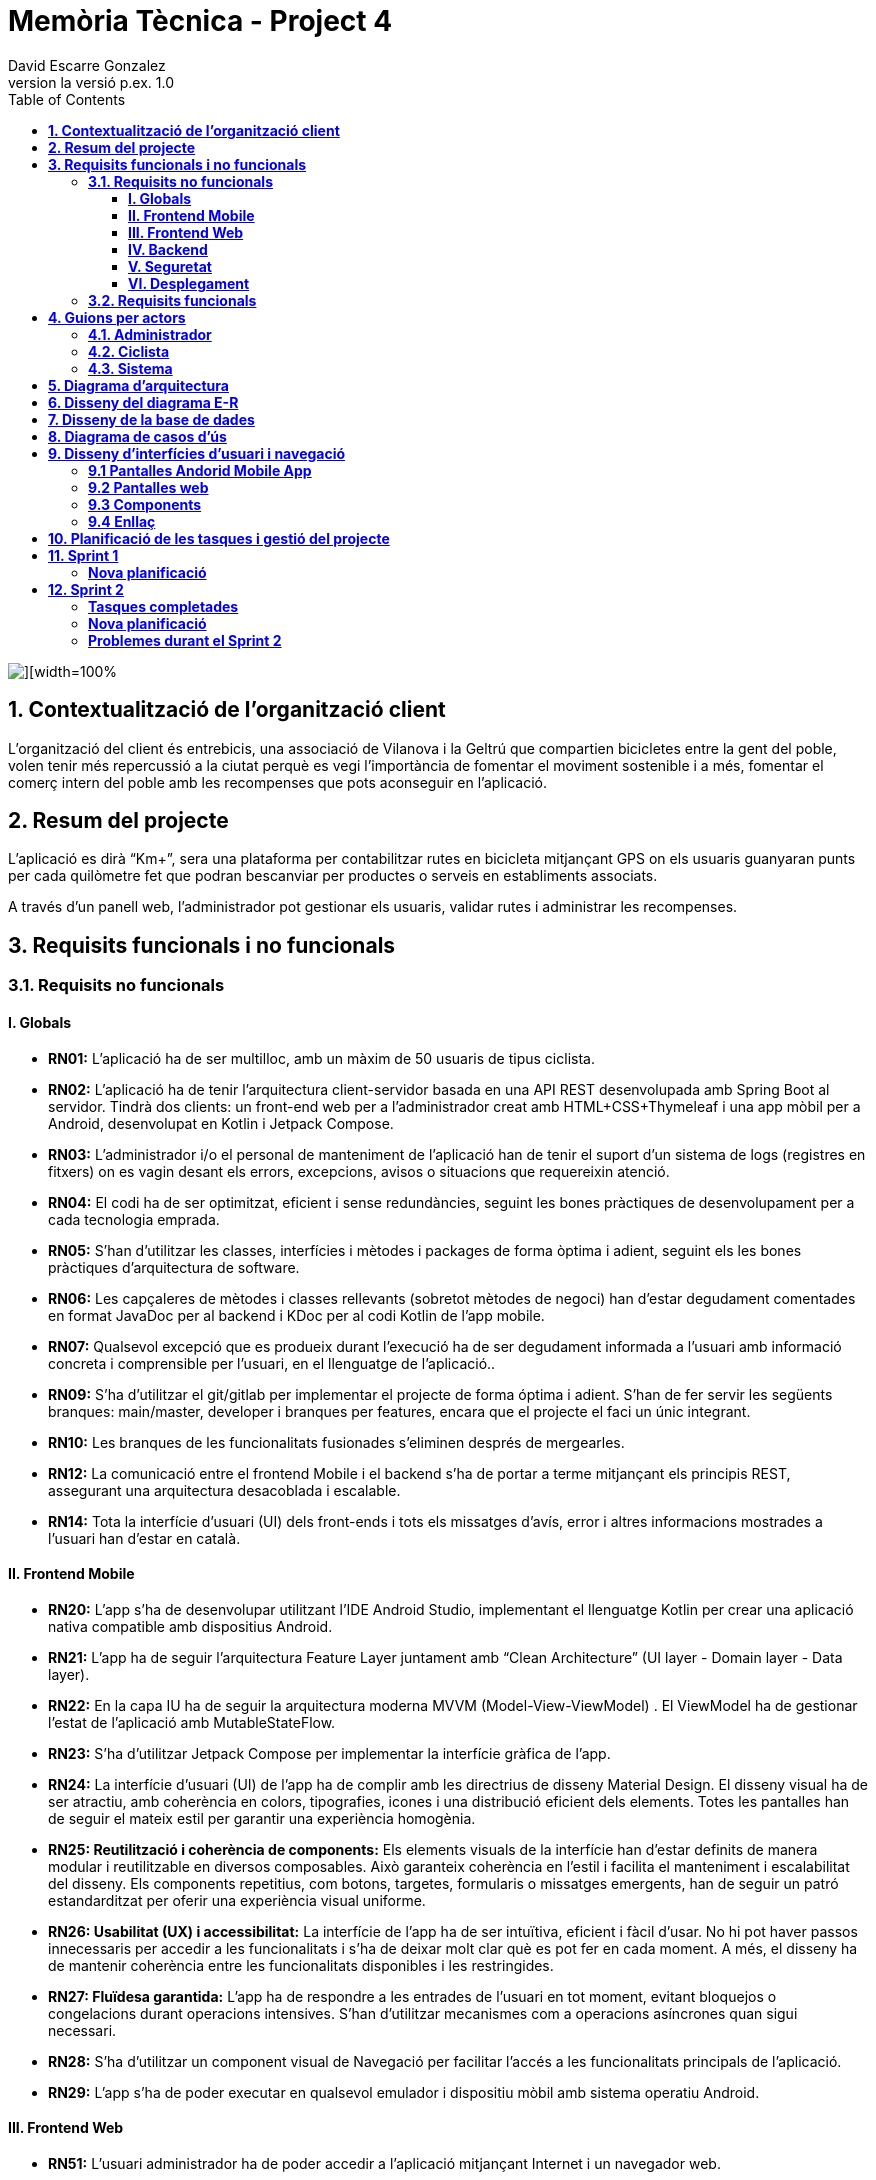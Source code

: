 = *Memòria Tècnica - Project 4*
:author: David Escarre Gonzalez
:date: 2025-03-21
:revnumber: la versió p.ex. 1.0
:doctype: book
:encoding: utf-8
:lang: ca
:icons: font
:toc: left
:toclevels: 4
:imagesdir: ./images

image::portada.png[][width=100%]

[[contextualitzacio-de-organitzacio-client]]
== *1. Contextualització de l’organització client*
L'organització del client és entrebicis, una associació de Vilanova i la Geltrú que compartien bicicletes entre la gent del poble, volen tenir més repercussió a la ciutat perquè es vegi l'importància de fomentar el moviment sostenible i a més, fomentar el comerç intern del poble amb les recompenses que pots aconseguir en l'aplicació.

[[resum-del-projecte]]
== *2. Resum del projecte*
L'aplicació es dirà “Km+”, sera una plataforma per contabilitzar rutes en bicicleta mitjançant GPS on els usuaris guanyaran punts per cada quilòmetre fet que podran bescanviar per productes o serveis en establiments associats.

A través d’un panell web, l’administrador pot gestionar els usuaris, validar rutes i administrar les recompenses.

[[requisits-funcionals-i-no-funcionals]]
== *3. Requisits funcionals i no funcionals*

=== *3.1. Requisits no funcionals*

==== *I. Globals*
* *RN01:*  L’aplicació ha de ser multilloc, amb un màxim de 50 usuaris de tipus ciclista.
* *RN02:* L’aplicació ha de tenir l’arquitectura client-servidor  basada en una API REST desenvolupada amb Spring Boot al servidor. Tindrà dos clients: un front-end web per a l'administrador creat amb HTML+CSS+Thymeleaf i una app mòbil per a Android, desenvolupat en Kotlin i Jetpack Compose.
* *RN03:* L’administrador i/o el personal de manteniment de l’aplicació han de tenir el suport d’un sistema de logs (registres en fitxers) on es vagin desant els errors, excepcions, avisos o situacions que requereixin atenció.
* *RN04:* El codi ha de ser optimitzat, eficient i sense redundàncies, seguint les bones pràctiques de desenvolupament per a cada tecnologia emprada.
* *RN05:* S’han d’utilitzar les classes, interfícies i mètodes i packages de forma òptima i adient,  seguint els les bones pràctiques d’arquitectura de software.
* *RN06:* Les capçaleres de mètodes i classes rellevants (sobretot mètodes de negoci) han d’estar degudament comentades en format JavaDoc per al backend i KDoc per al codi Kotlin de l'app mobile.
* *RN07:* Qualsevol excepció que es produeix durant l’execució ha de ser degudament informada a l’usuari amb informació concreta i comprensible per l’usuari, en el llenguatge de l’aplicació.. 
* *RN09:* S’ha d'utilitzar el git/gitlab per implementar el projecte de forma óptima i adient. S’han de fer servir les següents branques: main/master, developer i branques per features, encara que el projecte el faci un únic integrant.
* *RN10:* Les branques de les funcionalitats fusionades s’eliminen després de mergearles.
* *RN12:* La comunicació entre el frontend Mobile i el backend s’ha de portar a terme mitjançant els principis REST, assegurant una arquitectura desacoblada i escalable.
* *RN14:* Tota la interfície d'usuari (UI) dels front-ends i tots els missatges d’avís, error i altres informacions mostrades a l’usuari han d’estar en català.

==== *II. Frontend Mobile*
* *RN20:* L’app s’ha de desenvolupar utilitzant l’IDE Android Studio, implementant el llenguatge Kotlin per crear una aplicació nativa compatible amb dispositius Android.
* *RN21:* L’app ha de seguir l’arquitectura Feature Layer juntament amb “Clean Architecture” (UI layer - Domain layer - Data layer).
* *RN22:* En la capa IU ha de seguir la arquitectura moderna MVVM (Model-View-ViewModel) . El ViewModel ha de gestionar l'estat de l'aplicació amb MutableStateFlow.
* *RN23:* S’ha d’utilitzar Jetpack Compose per implementar la interfície gràfica de l’app.
* *RN24:* La interfície d'usuari (UI) de l’app ha de complir amb les directrius de disseny Material Design. El disseny visual ha de ser atractiu, amb coherència en colors, tipografies, icones i una distribució eficient dels elements. Totes les pantalles han de seguir el mateix estil per garantir una experiència homogènia.
* *RN25: Reutilització i coherència de components:* Els elements visuals de la interfície han d'estar definits de manera modular i reutilitzable en diversos composables. Això garanteix coherència en l'estil i facilita el manteniment i escalabilitat del disseny. Els components repetitius, com botons, targetes, formularis o missatges emergents, han de seguir un patró estandarditzat per oferir una experiència visual uniforme.
* *RN26: Usabilitat (UX) i accessibilitat:* La interfície de l’app ha de ser intuïtiva, eficient i fàcil d’usar. No hi pot haver passos innecessaris per accedir a les funcionalitats i s'ha de deixar molt clar què es pot fer en cada moment. A més, el disseny ha de mantenir coherència entre les funcionalitats disponibles i les restringides.
* *RN27: Fluïdesa garantida:* L’app ha de respondre a les entrades de l'usuari en tot moment, evitant bloquejos o congelacions durant operacions intensives. S’han d’utilitzar mecanismes com a operacions asíncrones quan sigui necessari.
* *RN28:* S’ha d'utilitzar un component visual de Navegació per facilitar l’accés a les funcionalitats principals de l’aplicació.
* *RN29:* L’app s’ha de poder executar en qualsevol emulador i dispositiu mòbil amb sistema operatiu Android.

==== *III. Frontend Web*
* *RN51:* L'usuari administrador ha de poder accedir a l’aplicació mitjançant Internet i un navegador web.
* *RN52:* Coherència de colors, fonts, icones, distribució i agrupació de components. 
* *RN53:* Responsive: En cas de poder variar la grandària de la pantalla, s’ha d’adaptar el seu continguts de forma proporcionada.
* *RN54:* Atenció a la diversitat (tenir en compte discapacitats visuals, motrius, dislexia, etc…).
* *RN55:* Fluïdesa: L’aplicació ha de respondre a les entrades de l'usuari en tot moment. Això vol dir que si ha de quedar “congelada” mentre realitza qualsevol operació l’usuari ha d’estar degudament informat.
* *RN56:* Amigable i intuitiu: Coherència i comprensió ràpida de les funcionalitats disponibles i no disponibles en cada moment, evitant que l’usuari pugui realitzar incoherències funcionals.
* *RN61:* L’accés als front-ends han de disposar d’un sistema d’autenticació mitjançant usuari i contrasenya, assegurant intents d'accés no autoritzats.
* *RN63:* L’emmagatzemament de la contrasenya d’usuari ha de ser un procés segur en tot moment utilitzant tècniques de hash robustes.
* *RN64:* L’aplicació ha de protegir en tot moment les dades personals dels usuaris davant accessos no autoritzats tant de la part client com de la part d’API rest. Aquestes mai poden quedar exposades a altres usuaris de l’aplicació.

==== *IV. Backend*
* *RN41:* L’estructura del projecte ha de ser de tipus Maven. 
* *RN42:* Les capes de servei, lógica de negoci i de persistència han d’estar ubicades al backend.
* *RN43:* El backend s’ha d’implementar mitjançant SpringBoot
* *RN44:* El backend ha de ser portable i totalment funcional entre sistemes Linux i Windows.

==== *V. Seguretat*
* *RN61:* L’accés als front-ends han de disposar d’un sistema d’autenticació mitjançant usuari i contrasenya, assegurant intents d'accés no autoritzats.
* *RN63:* L’emmagatzemament de la contrasenya d’usuari ha de ser un procés segur en tot moment utilitzant tècniques de hash robustes.
* *RN64:* L’aplicació ha de protegir en tot moment les dades personals dels usuaris davant accessos no autoritzats tant de la part client com de la part d’API rest. Aquestes mai poden quedar exposades a altres usuaris de l’aplicació..

==== *VI. Desplegament*
* *RN71:* El backend i el SGBD han d'estar allotjats al mateix servidor. Aquest ha de ser accessible des d'Internet i amb alta disponibilitat (24x7).
* *RN72:* El desplegament de l’aplicació i del SGBD s’ha de poder realitzar mitjançant contenidors Doker.


=== *3.2. Requisits funcionals*

* *RF01: Validar ruta (admin):* El sistema ha de permetre canviar l’estat d’una ruta a “validada”. Una ruta validada significa que el saldo es va afegir al compte de l’usuari que la va generar, Per poder ser validada, una ruta ha de trobar-se prèviament en estat “no validada”.
* *RF02: Invalidar ruta (admin):* El sistema ha de permetre a l'administrador invalidar una ruta. Quan una ruta es valida, l'usuari que la va generar rep un saldo associat. Si la ruta és invalidada, aquest saldo serà retirat del compte de l'usuari.
Una ruta només pot ser invalidada si es troba en estat “vàlida”. A més, no es permetrà invalidar una ruta si el saldo associat a la ruta és major que el saldo disponible que té el ciclista.
* *RF03: Iniciar ruta (ciclista):* El sistema només ha de permetre començar a enregistrar els punts GPS d'una ruta si no hi ha cap altra ruta en curs.
S’haurà de consultar el paràmetre de sistema “Temps màxim d'aturada” per si s’ha de considerar que s’ha de finalitzar la ruta de manera automàtica.
* *RF04: Visualitzar detalls ampliats d’una ruta:* l sistema ha de permetre a l'usuari ciclista consultar la informació detallada de les rutes que ha realitzat. Aquesta informació ha de ser mostrada de manera clara i precisa, incloent:
- *Distància recorreguda:* Mostrada amb precisió de metres, des del punt inicial fins al punt final de la ruta.
- *Temps total de la ruta:* El temps complet des que la ruta va començar fins que es va finalitzar.
- *Velocitat màxima:* La velocitat més alta registrada durant la ruta.
- *Velocitat mitjana:* Calculadacom la distància recorreguda dividida pel temps total.
- *Mapa interactiu:* Visualització de tots els punts recorreguts sobre un mapa, connectats per línies. El mapa ha de permetre funcionalitats de zoom i desplaçament lateral per una millor visualització. En fer clic sobre qualsevol punt del recorregut, es mostrarà la seva informació de latitud i longitud.

Aquesta funcionalitat serà accessible només per a l'usuari ciclista per les seves pròpies rutes. 
L’administrador, en canvi, tindrà accés per visualitzar qualsevol ruta independentment de l'usuari que l'hagi realitzat.

* *RF05: Finalitzar ruta (ciclista):* El sistema ha de permetre que:
- Només es podrà finalitzar la ruta que es trobi en estat "en curs".
- Un cop finalitzada, ja no es podran afegir més punts a la ruta.
- Un cop finalitzada, la ruta quedarà per defecte en estat "no validada" i haurà d’esperar l'aprovació de l'administrador per passar a "validada".
- Un cop finalitzada, l'usuari visualitzarà els detalls de la ruta, seguint la funcionalitat descrita en RF Visualitzar detalls d’una ruta o Visualitzar detalls ampliats d’una ruta, depenent de si es tracta d'un equip d'un o dos integrants.

* *RF06: Llistar rutes:* El sistema ha de permetre visualitzar una llista de rutes amb la següent informació per cada ruta:
- *Distància recorreguda:* Indicat amb precisió de metres des del punt inicial fins al punt final de la ruta.
- *Temps total de la ruta:* Temps complet consumit per realitzar la ruta.
- *Velocitat mitjana:* Sera calculada com la distància recorreguda dividida pel temps total.
- *Velocitat màxima:* La velocitat més alta registrada durant el recorregut.
- *Saldo atorgat:* L'import de saldo que s'atorga a l'usuari per una ruta vàlida.
- *Saldo disponible:* El saldo no utilitzat de la ruta que es pot fer servir en futures recompenses.
- *Estat de la ruta:* Indicació de si la ruta està “no validada” o “validada”.

Els usuaris només podran veure les seves pròpies rutes, mentre que l'administrador tindrà accés complet per veure totes les rutes, independentment de qui les hagi generat.

* *RF09: Crear recompensa (admin):* El sistema ha de permetre crear una nova recompensa i assignar-la a un punt de bescanvi, el punt de bescanvi serà un string amb el nom del negoci i l’adreça.

* *RF11: Eliminar recompensa disponible (admin):* El sistema ha de permetre eliminar una recompensa quan només estigui en estat "disponible", assegurant que no estigui associada a cap reserva, assignació ni hagi estat recollida. 
* *RF12: Reservar recompensa (ciclista):* El sistema ha de permetre que cada ciclista faci una única reserva de recompensa en curs, sempre que es compleixin les següents condicions:
1. Saldo suficient: El valor unitari de la recompensa no pot superar el saldo disponible de l'usuari en el moment de la reserva.
2. Reserva única: Un usuari només pot tenir una recompensa reservada al mateix temps. Fins que aquesta no sigui recollida o desassignada, no podrà reservar-ne cap altra.
3. Disponibilitat de la recompensa: No es podrà fer una reserva si la recompensa ja està assignada, reservada o recollida per un altre usuari.

* *RF14: Assignar recompensa (admin):* El sistema ha de permetre:
Assignar una recompensa a l'usuari ciclista que l’ha demanat:
- Quan l'administrador assigna una recompensa al ciclista que l’ha demanat, el valor de la recompensa es descompta del saldo disponible de l’usuari, sempre i quan el valor del saldo sigui superior o igual al valor de punts de la recompensa.
- L'assignació es registra automàticament amb la data actual per defecte.

* *RF16: Recollir recompensa (ciclista):* El sistema ha de permetre que l'usuari ciclista:
- *Consultar la recompensa assignada:* L'usuari podrà veure la recompensa que té assignada, incloent el nom del punt de bescanvi i la descripció de la recompensa. L'usuari podrà clicar a un botó de "Recollir" per començar el procés de recollida.
- *Mostrar la informació de la recompensa al punt de bescanvi:* Quan l'usuari arribi al punt de recollida, podrà visualitzar en el seu dispositiu el nom del punt de bescanvi i el nom de la recompensa de manera destacada i clara, per tal que sigui fàcilment identificable per part de la persona del punt de bescanvi.
- *Confirmació de la recollida:* Un cop el ciclista hagi rebut la recompensa, haurà de fer clic en un botó anomenat "Entregat". En fer-ho, apareixerà una imatge gran en el dispositiu del ciclista amb la paraula “ENTREGAT” de manera visible i clara. Aquesta imatge es mostrarà a la persona del punt de bescanvi com a confirmació de la recollida.
- *Marcar la recompensa com a recollida:* Després de la confirmació, la recompensa es marcarà com a “recollida” al sistema. Es guardarà la data i hora de la recollida, i es bloquejaran qualsevol altre tipus de modificació sobre aquesta recompensa.

* *RF18: Llistar recompenses:* El sistema ha de permetre llistar les recompenses mostrant les següents dades per cada recompensa:
- *Nom de la recompensa*
- *Punt de bescanvi*
- *Punts associats a la recompensa*
- *Estat de la recompensa* (disponible, reservada, assignada, recollida)
- *Nom de l’usuari* (només en el cas que estigui reservada, assignada o recollida)

*Condicions d'accés:*

I. *Ciclista:* Només pot veure les recompenses disponibles o les seves pròpies recompenses (reservades, assignades o recollides).


I. *Administrador:* Pot veure el llistat complet de totes les recompenses, independentment de l'estat de cada una.

Aquestes son les condicions per a cada rol.

* *RF21: Mostrar detall de la recompensa:* El sistema ha de permetre consultar les característiques d’una recompensa seleccionada dins el llistat de recompenses (segons RF18), mostrant els següents detalls:
- *Nom de la recompensa*
- *Nom complet de l’usuari* (només en el cas que sigui una recompensa reservada, assignada o recollida per un ciclista)
- *Nom del punt de bescanvi*
- *Adreça del punt de bescanvi*
- *Estat de la recompensa* (disponible, reservada, assignada o recollida)


* *RF22: Crear usuari (admin):* El sistema ha de permetre crear un ciclista amb totes les dades del qüestionari de registre i altres dades que s’hagin obtingut mitjançant l’entrevista inicial. 
* *RF23: Modificar usuari:* El sistema ha de permetre modificar les dades d'un usuari ciclista amb les següents condicions:
- *Ciclista:* El ciclista només pot modificar les seves pròpies dades personals, com ara nom, adreça, correu electrònic, telèfon, etc. No pot modificar les dades d'altres usuaris. També pot modificar la foto del perfil.
- *Administrador:* L'administrador pot modificar totes les dades de qualsevol usuari ciclista.

* *RF25: Llistar usuaris (admin):* El sistema ha de permetre visualitzar una llista d’usuaris amb la següent informació per cada usuari:
1. *Nom complet* de l'usuari.
2. *Correu electrònic* de l'usuari.
3. *Estat* de l'usuari (actiu o desactivat).
4. *Rol* de l’usuari (ciclista, admin)

* *RF26: Visualitzar detalls de l’usuari:* El sistema ha de permetre a l'administrador visualitzar els detalls de l'usuari seleccionat amb la següent informació:
1. *Foto de l’usuari* (si en té)
2. *Nom complet*
3. *correu electrònic*
4. *Estat actual* (actiu o desactivat).
5. *Rol* (ciclista, admin)
6. *Saldo disponible* (validat)
7. *Historial de rutes:* Una llista amb totes les rutes que l'usuari ha realitzat, amb el seu estat actual (no validada, validada) i els punts de saldo associats.
8. *Historial de recompenses:* Detalls de les recompenses que l'usuari ha reservat, assignat, recollit amb l’estat de cadascuna.

En el cas de l’usuari ciclista, visualitzarà les dades del seu perfil.

* *RF27: Recuperar password usuari:* El sistema ha de permetre que qualsevol usuari, tant administrador com ciclista pugui recuperar el password en cas d’haver-lo oblidat d’una manera segura.

* *RF29: Login / Logout:* 

- *Usuari Ciclista:*

. *Login:* El ciclista ha de poder fer login a l'app mòbil utilitzant el seu correu electrònic i contrasenya.
. *Logout:* El ciclista ha de poder sortir de la seva sessió de l'app mòbil en qualsevol moment.

- *Usuari Administrador:*

. *Login:* L'administrador ha de poder fer login tant a l'app mòbil com al frontend web utilitzant el seu correu electrònic i contrasenya.
. *Logout:* L'administrador també ha de poder sortir de la seva sessió tant a l'app mòbil com al frontend web en qualsevol moment.

* *RF36: Modificar paràmetres del sistema (admin):* El sistema ha de permetre modificar el valors dels paràmetres de sistema:
- *Velocitat màxima vàlida:* determina la velocitat màxima permesa per registrar una ruta correctament. Per defecte, 60 km/h.
- *Temps màxim d'aturada:* temps màxim que un usuari pot estar aturat abans que la ruta es finalitzi automàticament. Per defecte, 5 minuts.
- *Conversió entre saldo i quilòmetres:* defineix la relació entre la distància recorreguda i els punts acumulats. Per defecte, 1 km = 1 punt.
- *Temps màxim per recollir la recompensa:* període màxim per recollir una recompensa assignada al punt de bescanvi. Per defecte, 72 hores.


[[guions-per-actors]]
== *4. Guions per actors*
A continuació es detallaran els guions per actors del sistema de la plataforma.

[[administrador]]
=== *4.1. Administrador*

image::GuionsActorsAdmin.png[]

[[ciclista]]
=== *4.2. Ciclista*

image::GuionsActorsCiclista.png[]

[[sistema]]
=== *4.3. Sistema*

image::GuionsActorsSistema.png[]

[[diagrama-arquitectura]]
== *5. Diagrama d’arquitectura*
En aquest apartat es detalla el diagrama d'arquitectura, on es pot trobar l'arquitectura basada en Feature Layer i clean arquitecture del projecte.

https://drive.google.com/file/d/1FFTBRLNxNqVkMnnztqAt2KEmMyf3Feh2/view?usp=sharing[*Enllaç diagrama arquitectura*]

image::DiagramaArquitectura.png[]

[[disseny-del-diagrama-E-R]]
== *6. Disseny del diagrama E-R*
En l'apartat següent es presenta el Diagrama Entitat-Relació, on s'inclouen les entitats principals, els seus atributs i les relacions entre elles, com ara les relacions de tipus un a molts, molts a molts, o un a un. Aquest diagrama és fonamental per garantir que la base de dades estigui ben dissenyada i que es puguin implementar de manera efectiva els requisits de l’aplicació.

https://drive.google.com/file/d/1qOWaauBc114wIMlZ8f8lJ9HPNjEPTvby/view?usp=sharing[*Enllaç diagrama E-R*]

image::Diagrama_E-R.png[]

[[disseny-de-la-base-de-dades]]
== *7. Disseny de la base de dades*
En aquest apartat es mostra el disseny de la base de dades, és el diagrama de la pròpia BBDD a MySQL, conte les taules, els seus atributs així com relacions entre elles.


image::Disseny_BBDD.png[]


[[diagrama-de-casos-ús]]
== *8. Diagrama de casos d’ús*
Aquí podem veure el diagrama de casos d'ús identificant actors, herència i relacions entre ells, casos d'ús enumerats, identificant per colors la seva procedència (front-end web, Mobile Android app o ambdós) i anotacions explicatives i de context.

https://drive.google.com/file/d/1s1IA2pIXk6tfNUx5RkuzHoEYzfNlG6hL/view?usp=sharing[*Enllaç diagrama de casos d'ús*]

image::DiagramaCasosUs.png[]

[[disseny-interficies-usuari-i-navegacio]]
== *9. Disseny d’interfícies d’usuari i navegació*

=== *9.1 Pantalles Andorid Mobile App*


Inici Sessió

image::IniciarSessio.png[]

Recuperar contrasenya

image::RecuperarContraseña.png[]

image::RecuperarContraseña2.png[]

image::RecuperarContraseña3.png[]

Mapa/Home

image::Mapa1.png[]

image::Mapa2.png[]

image::Mapa3.png[]

Llista rutes

image::LlistaRutes.png[]

Llista Recompenses

image::LlistaRecompensa.png[]

Detalls ruta

image::DetallsRuta.png[]

Detalls recompensa

image::DetallsRecompensa.png[]

Recollir recompensa

image::DetallsRecompensaEntregar.png[]

Perfil

image::Perfil1.png[]

image::Perfil2.png[]

Historial rutes

image::LlistaRutes.png[]

Historial Recompenses

image::HistorialRecompenses.png[]

Editar perfil

image::EditarPerfil.png[]

=== *9.2 Pantalles web*

Inici Sessio

image::IniciarSessioWeb.png[]

Modificar parametres del sistema

image::Sistema.png[]

Llista rutes

image::LlistaRutesWeb.png[]

Llista Recompenses

image::LlistaRecompensaWeb.png[]

Llista Usuaris

image::LlistarUsuaris.png[]

Detalls ruta

image::DetallsRutaWeb.png[]

Detalls usuaris

image::DetallsUsuari.png[]

Detalls recompensa

image::DetallsRecompensaWeb.png[]

Crear recompensa

image::CrearRecompensa.png[]

Crear usuari

image::CrearUsuari.png[]

Editar usuari

image::EditarUsuari.png[]


=== *9.3 Components*

Fonts i Colors

image::FontsYColors.png[]

Components

image::COMPONENTS.png[]


=== *9.4 Enllaç*
Aqui estan els enllaços als dos prototips de figma.

https://www.figma.com/proto/3NmViZwpsBYYAxFf9OaU5n/Km%2BWeb?node-id=0-1&t=wzKHkGUEqgw1GZWe-1[*Enllaç prototip web*]

https://www.figma.com/proto/OGsn1FBVYPyfROpLIogZwV/Km%2B?node-id=0-1&t=sCjk1CqXopf9uGeE-1[*Enllaç prototip mobile*]

[[planificacio-de-les-tasques-i-gestio-del-projecte]]
== *10. Planificació de les tasques i gestió del projecte*

La planificació de les tasques del projecte s'ha fet amb Trello:

image::Trello1.png[]

image::Trello2.png[]

image::Trello3.png[]

image::Trello4.png[]

image::Trello5.png[]

image::Trello6.png[]


https://trello.com/invite/b/67d2bb31bdeeafab5739043d/ATTI01a1de41486edc7420d39504157a257eDFF8C943/proyecte4km[*Enllaç al Trello*]

[[Sprint1]]
== *11. Sprint 1*

En aquest primer Sprint s'han reorganitzat les tasques de cada sprint, aprofitant l'experiència obtinguda durant el desenvolupament del sprint.

=== *Nova planificació*
Sprint 1

image::Sprint1_tasques1.png[]
image::Sprint1_tasques2.png[]

Sprint 2

image::Sprint2_tasques.png[]

Sprint 3

image::Sprint3_tasques.png[]

Sprint 4

image::Sprint4_tasques.png[]

Sprint 5

image::Sprint5_tasques.png[]


Sprint 6

Es deixarà per les tasques que no s'acabin en els anteriors sprints.



[[Sprint2]]

== *12. Sprint 2*

En aquest Sprint he trobat alguns problemes durant el desenvolupament del codi i les diferents tasques del sprint, per aquesta raó, s'han tornat a reorganitzar les tasques de cada sprint, aprofitant com sempre l'experiència obtinguda durant el desenvolupament del sprint.

=== *Tasques completades*
image::tascasCompletadas.png[]

=== *Nova planificació*


Sprint 3

image::Sprint3_tasques2.png[]

Sprint 4

image::Sprint4_tasques2_1.png[]

image::Sprint4_tasques2_2.png[]

Sprint 5

image::Sprint5_tasques2.png[]


Sprint 6

Es deixarà per les tasques que no s'acabin en els anteriors sprints.


=== *Problemes durant el Sprint 2*
El principal problema que m'he trobat al Sprint 2 ha sigut un error que no deixava crear cap objecte al Frontend app, l'error era un "Malformed JSON", aquest problema encara persisteix i encara intento ressoldareu.
